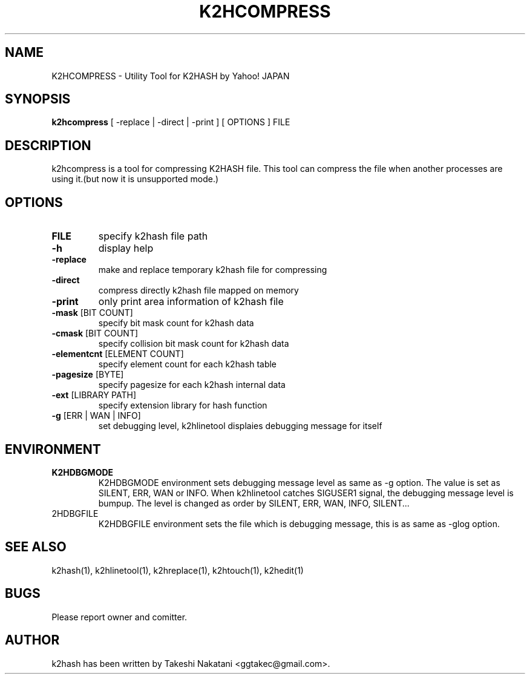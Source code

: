 .TH K2HCOMPRESS "1" "February 2014" "K2HASH" "NoSQL(KVS) Library"
.SH NAME
K2HCOMPRESS \- Utility Tool for K2HASH by Yahoo! JAPAN
.SH SYNOPSIS
.B k2hcompress
[ \-replace | \-direct | \-print ] [ OPTIONS ] FILE
.SH DESCRIPTION
.PP
k2hcompress is a tool for compressing K2HASH file. This tool can compress the file when another processes are using it.(but now it is unsupported mode.)
.SH OPTIONS
.TP
\fBFILE\fR
specify k2hash file path
.TP
\fB\-h\fR
display help
.TP
\fB\-replace\fR
make and replace temporary k2hash file for compressing
.TP
\fB\-direct\fR
compress directly k2hash file mapped on memory
.TP
\fB\-print\fR
only print area information of k2hash file
.TP
\fB\-mask\fR [BIT COUNT]
specify bit mask count for k2hash data
.TP
\fB\-cmask\fR [BIT COUNT]
specify collision bit mask count for k2hash data
.TP
\fB\-elementcnt\fR [ELEMENT COUNT]
specify element count for each k2hash table
.TP
\fB\-pagesize\fR [BYTE]
specify pagesize for each k2hash internal data
.TP
\fB\-ext\fR [LIBRARY PATH]
specify extension library for hash function
.TP
\fB\-g\fR [ERR | WAN | INFO]
set debugging level, k2hlinetool displaies debugging message for itself
.SH ENVIRONMENT
.TP
\fBK2HDBGMODE\fR
K2HDBGMODE environment sets debugging message level as same as \-g option. The value is set as SILENT, ERR, WAN or INFO.
When k2hlinetool catches SIGUSER1 signal, the debugging message level is bumpup. The level is changed as order by SILENT, ERR, WAN, INFO, SILENT...
.TP
\fK2HDBGFILE\fR
K2HDBGFILE environment sets the file which is debugging message, this is as same as \-glog option.
.SH SEE ALSO
.TP
k2hash(1), k2hlinetool(1), k2hreplace(1), k2htouch(1), k2hedit(1)
.SH BUGS
.TP
Please report owner and comitter.
.SH AUTHOR
k2hash has been written by Takeshi Nakatani <ggtakec@gmail.com>.
